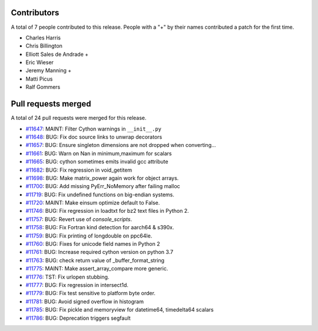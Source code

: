 
Contributors
============

A total of 7 people contributed to this release.  People with a "+" by their
names contributed a patch for the first time.

* Charles Harris
* Chris Billington
* Elliott Sales de Andrade +
* Eric Wieser
* Jeremy Manning +
* Matti Picus
* Ralf Gommers

Pull requests merged
====================

A total of 24 pull requests were merged for this release.

* `#11647 <https://github.com/numpy_demo/numpy_demo/pull/11647>`__: MAINT: Filter Cython warnings in ``__init__.py``
* `#11648 <https://github.com/numpy_demo/numpy_demo/pull/11648>`__: BUG: Fix doc source links to unwrap decorators
* `#11657 <https://github.com/numpy_demo/numpy_demo/pull/11657>`__: BUG: Ensure singleton dimensions are not dropped when converting...
* `#11661 <https://github.com/numpy_demo/numpy_demo/pull/11661>`__: BUG: Warn on Nan in minimum,maximum for scalars
* `#11665 <https://github.com/numpy_demo/numpy_demo/pull/11665>`__: BUG: cython sometimes emits invalid gcc attribute
* `#11682 <https://github.com/numpy_demo/numpy_demo/pull/11682>`__: BUG: Fix regression in void_getitem
* `#11698 <https://github.com/numpy_demo/numpy_demo/pull/11698>`__: BUG: Make matrix_power again work for object arrays.
* `#11700 <https://github.com/numpy_demo/numpy_demo/pull/11700>`__: BUG: Add missing PyErr_NoMemory after failing malloc
* `#11719 <https://github.com/numpy_demo/numpy_demo/pull/11719>`__: BUG: Fix undefined functions on big-endian systems.
* `#11720 <https://github.com/numpy_demo/numpy_demo/pull/11720>`__: MAINT: Make einsum optimize default to False.
* `#11746 <https://github.com/numpy_demo/numpy_demo/pull/11746>`__: BUG: Fix regression in loadtxt for bz2 text files in Python 2.
* `#11757 <https://github.com/numpy_demo/numpy_demo/pull/11757>`__: BUG: Revert use of `console_scripts`.
* `#11758 <https://github.com/numpy_demo/numpy_demo/pull/11758>`__: BUG: Fix Fortran kind detection for aarch64 & s390x.
* `#11759 <https://github.com/numpy_demo/numpy_demo/pull/11759>`__: BUG: Fix printing of longdouble on ppc64le.
* `#11760 <https://github.com/numpy_demo/numpy_demo/pull/11760>`__: BUG: Fixes for unicode field names in Python 2
* `#11761 <https://github.com/numpy_demo/numpy_demo/pull/11761>`__: BUG: Increase required cython version on python 3.7
* `#11763 <https://github.com/numpy_demo/numpy_demo/pull/11763>`__: BUG: check return value of _buffer_format_string
* `#11775 <https://github.com/numpy_demo/numpy_demo/pull/11775>`__: MAINT: Make assert_array_compare more generic.
* `#11776 <https://github.com/numpy_demo/numpy_demo/pull/11776>`__: TST: Fix urlopen stubbing.
* `#11777 <https://github.com/numpy_demo/numpy_demo/pull/11777>`__: BUG: Fix regression in intersect1d.
* `#11779 <https://github.com/numpy_demo/numpy_demo/pull/11779>`__: BUG: Fix test sensitive to platform byte order.
* `#11781 <https://github.com/numpy_demo/numpy_demo/pull/11781>`__: BUG: Avoid signed overflow in histogram
* `#11785 <https://github.com/numpy_demo/numpy_demo/pull/11785>`__: BUG: Fix pickle and memoryview for datetime64, timedelta64 scalars
* `#11786 <https://github.com/numpy_demo/numpy_demo/pull/11786>`__: BUG: Deprecation triggers segfault
